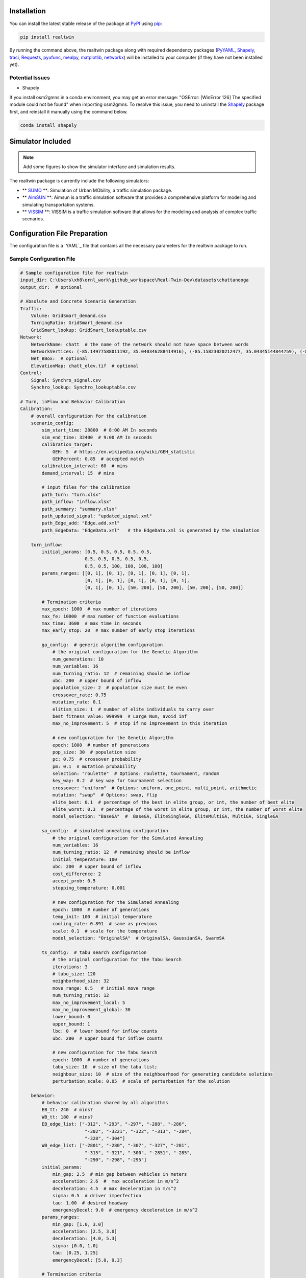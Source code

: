 ============
Installation
============

You can install the latest stable release of the package at `PyPI`_ using `pip`_:

.. code-block:: bash

    pip install realtwin

By running the command above, the realtwin package along with required dependency packages
(`PyYAML`_, `Shapely`_, `traci`_, `Requests`_, `pyufunc`_, `mealpy`_, `matplotlib`_, `networkx`_) will be installed to your computer (if they have not been installed yet).

Potential Issues
=================

- Shapely

If you install osm2gmns in a conda environment, you may get an error message: "OSError: [WinError 126]
The specified module could not be found" when importing osm2gmns. To resolve this issue, you need to uninstall
the `Shapely`_ package first, and reinstall it manually using the command below.

.. code-block:: bash

    conda install shapely

==================
Simulator Included
==================

.. Note::
    Add some figures to show the simulator interface and simulation results.

The realtwin package is currently include the following simulators:

- ** `SUMO`_ **: Simulation of Urban MObility, a traffic simulation package.

- ** `AimSUN`_ **: Aimsun is a traffic simulation software that provides a comprehensive platform for modeling and simulating transportation systems.

- ** `VISSIM`_ **: VISSIM is a traffic simulation software that allows for the modeling and analysis of complex traffic scenarios.


==============================
Configuration File Preparation
==============================

The configuration file is a `YAML`_ file that contains all the necessary parameters for the realtwin package to run.

Sample Configuration File
=========================

.. code-block:: yaml

    # Sample configuration file for realtwin
    input_dir: C:\Users\xh8\ornl_work\github_workspace\Real-Twin-Dev\datasets\chattanooga
    output_dir:  # optional

    # Absolute and Concrete Scenario Generation
    Traffic:
        Volume: GridSmart_demand.csv
        TurningRatio: GridSmart_demand.csv
        GridSmart_lookup: GridSmart_lookuptable.csv
    Network:
        NetworkName: chatt  # the name of the network should not have space between words
        NetworkVertices: (-85.14977588011192, 35.040346288414916), (-85.15823020212477, 35.04345144844759), (-85.15829457513502, 35.043293338482925), (-85.14986171079225, 35.04018378032611)
        Net_BBox:  # optional
        ElevationMap: chatt_elev.tif  # optional
    Control:
        Signal: Synchro_signal.csv
        Synchro_lookup: Synchro_lookuptable.csv

    # Turn, inFlow and Behavior Calibration
    Calibration:
        # overall configuration for the calibration
        scenario_config:
            sim_start_time: 28800  # 8:00 AM In seconds
            sim_end_time: 32400  # 9:00 AM In seconds
            calibration_target:
                GEH: 5  # https://en.wikipedia.org/wiki/GEH_statistic
                GEHPercent: 0.85  # accepted match
            calibration_interval: 60  # mins
            demand_interval: 15  # mins

            # input files for the calibration
            path_turn: "turn.xlsx"
            path_inflow: "inflow.xlsx"
            path_summary: "summary.xlsx"
            path_updated_signal: "updated_signal.xml"
            path_Edge_add: "Edge.add.xml"
            path_EdgeData: "EdgeData.xml"   # the EdgeData.xml is generated by the simulation

        turn_inflow:
            initial_params: [0.5, 0.5, 0.5, 0.5, 0.5,
                            0.5, 0.5, 0.5, 0.5, 0.5,
                            0.5, 0.5, 100, 100, 100, 100]
            params_ranges: [[0, 1], [0, 1], [0, 1], [0, 1], [0, 1],
                            [0, 1], [0, 1], [0, 1], [0, 1], [0, 1],
                            [0, 1], [0, 1], [50, 200], [50, 200], [50, 200], [50, 200]]

            # Termination criteria
            max_epoch: 1000  # max number of iterations
            max_fe: 10000  # max number of function evaluations
            max_time: 3600  # max time in seconds
            max_early_stop: 20  # max number of early stop iterations

            ga_config:  # generic algorithm configuration
                # the original configuration for the Genetic Algorithm
                num_generations: 10
                num_variables: 16
                num_turning_ratio: 12  # remaining should be inflow
                ubc: 200  # upper bound of inflow
                population_size: 2  # population size must be even
                crossover_rate: 0.75
                mutation_rate: 0.1
                elitism_size: 1  # number of elite individuals to carry over
                best_fitness_value: 999999  # Large Num, avoid inf
                max_no_improvement: 5  # stop if no improvement in this iteration

                # new configuration for the Genetic Algorithm
                epoch: 1000  # number of generations
                pop_size: 30  # population size
                pc: 0.75  # crossover probability
                pm: 0.1  # mutation probability
                selection: "roulette"  # Options: roulette, tournament, random
                key_way: 0.2  # key way for tournament selection
                crossover: "uniform"  # Options: uniform, one_point, multi_point, arithmetic
                mutation: "swap"  # Options: swap, flip
                elite_best: 0.1  # percentage of the best in elite group, or int, the number of best elite
                elite_worst: 0.3  # percentage of the worst in elite group, or int, the number of worst elite
                model_selection: "BaseGA"  #  BaseGA, EliteSingleGA, EliteMultiGA, MultiGA, SingleGA

            sa_config:  # simulated annealing configuration
                # the original configuration for the Simulated Annealing
                num_variables: 16
                num_turning_ratio: 12  # remaining should be inflow
                initial_temperature: 100
                ubc: 200  # upper bound of inflow
                cost_difference: 2
                accept_prob: 0.5
                stopping_temperature: 0.001

                # new configuration for the Simulated Annealing
                epoch: 1000  # number of generations
                temp_init: 100  # initial temperature
                cooling_rate: 0.891  # same as previous
                scale: 0.1  # scale for the temperature
                model_selection: "OriginalSA"  # OriginalSA, GaussianSA, SwarmSA

            ts_config:  # tabu search configuration
                # the original configuration for the Tabu Search
                iterations: 3
                # tabu_size: 120
                neighborhood_size: 32
                move_range: 0.5   # initial move range
                num_turning_ratio: 12
                max_no_improvement_local: 5
                max_no_improvement_global: 30
                lower_bound: 0
                upper_bound: 1
                lbc: 0  # lower bound for inflow counts
                ubc: 200  # upper bound for inflow counts

                # new configuration for the Tabu Search
                epoch: 1000  # number of generations
                tabu_size: 10  # size of the tabu list;
                neighbour_size: 10  # size of the neighbourhood for generating candidate solutions
                perturbation_scale: 0.05  # scale of perturbation for the solution

        behavior:
            # behavior calibration shared by all algorithms
            EB_tt: 240  # mins?
            WB_tt: 180  # mins?
            EB_edge_list: ["-312", "-293", "-297", "-288", "-286",
                            "-302", "-3221", "-322", "-313", "-284",
                            "-328", "-304"]
            WB_edge_list: ["-2801", "-280", "-307", "-327", "-281",
                            "-315", "-321", "-300", "-2851", "-285",
                            "-290", "-298", "-295"]
            initial_params:
                min_gap: 2.5  # min gap between vehicles in meters
                acceleration: 2.6  #  max acceleration in m/s^2
                deceleration: 4.5  # max deceleration in m/s^2
                sigma: 0.5  # driver imperfection
                tau: 1.00  # desired headway
                emergencyDecel: 9.0  # emergency deceleration in m/s^2
            params_ranges:
                min_gap: [1.0, 3.0]
                acceleration: [2.5, 3.0]
                deceleration: [4.0, 5.3]
                sigma: [0.0, 1.0]
                tau: [0.25, 1.25]
                emergencyDecel: [5.0, 9.3]

            # Termination criteria
            max_epoch: 1000  # max number of iterations
            max_fe: 10000  # max number of function evaluations
            max_time: 3600  # max time in seconds
            max_early_stop: 20  # max number of early stop iterations

            ga_config:
                epoch: 1000  # number of generations
                pop_size: 30  # population size
                pc: 0.75  # crossover probability
                pm: 0.1  # mutation probability

                selection: "roulette"  # Options: roulette, tournament, random
                key_way: 0.2  # key way for tournament selection
                crossover: "uniform"  # Options: uniform, one_point, multi_point, arithmetic
                mutation: "swap"  # Options: swap, flip
                elite_best: 0.1  # percentage of the best in elite group, or int, the number of best elite
                elite_worst: 0.3  # percentage of the worst in elite group, or int, the number of worst elite
                model_selection: "BaseGA"  #  BaseGA, EliteSingleGA, EliteMultiGA, MultiGA, SingleGA

            sa_config:
                epoch: 1000  # number of generations
                temp_init: 100  # initial temperature
                cooling_rate: 0.891  # same as previous
                scale: 0.1  # scale for the temperature
                model_selection: "OriginalSA"  # OriginalSA, GaussianSA, SwarmSA

            ts_config:
                # the original configuration for the Tabu Search
                max_iteration: 50
                num_neighbors: 5
                tabu_list_size: 10
                decimal_places: 5

                # the new configuration for the Tabu Search
                epoch: 1000  # number of generations
                tabu_size: 10  # size of the tabu list; same as previous value
                neighbour_size: 10  # size of the neighbourhood for generating candidate solutions
                perturbation_scale: 0.05  # scale of perturbation for the solution


===================================================
Real-Twin Scenario Generation Python Implementation
===================================================

.. code-block:: python

    import realtwin as rt


    if __name__ == '__main__':

        # Prepare your configuration file (in YAML format)
        CONFIG_FILE = "./public_configs.yaml"

        # initialize the realtwin object
        twin = rt.RealTwin(input_config_file=CONFIG_FILE, verbose=True)

        # NOTE optional: crate or delete a Python virtual environment for the simulation
        # twin.venv_create(venv_name=twin._venv_name, venv_dir=twin.input_config["output_dir"])
        # twin.venv_delete(venv_name=twin._venv_name, venv_dir=twin.input_config["output_dir"])

        # check simulator env: if SUMO, VISSIM, Aimsun, etc... are installed
        # twin.env_setup(sel_sim=["SUMO", "VISSIM"])
        twin.env_setup(sel_sim=["SUMO", "VISSIM"])

        # NOTE optional: check simulator including additional selection of directories
        # change the new_dir to your own directory where the SUMO is installed (multiple versions)
        # new_dir = [r"C:\Users\xh8\ornl_workspace\github_workspace\Real-Twin\SUMO\sumo-1.20.0\bin"]
        # twin.env_setup(sel_sim=["SUMO", "VISSIM"], sel_dir=new_dir)

        # NOTE optional: strict simulator check, if the version is not matched, install the required version
        # twin.env_setup(sel_sim=["SUMO", "VISSIM"], sel_dir=new_dir, strict_sumo_version="1.21.0")

        # generate abstract scenario
        twin.generate_abstract_scenario(incl_elevation_tif=True)

        # generate scenarios
        twin.generate_concrete_scenario()

        # simulate the scenario
        twin.prepare_simulation()

        # perform calibration
        # Available algorithms: GA: Genetic Algorithm, SA: Simulated Annealing, TS: Tabu Search
        twin.calibrate(sel_algo={"turn_inflow": "GA", "behavior": "GA"})

        # post-process the simulation results
        twin.post_process()  # keywords arguments can be passed to specify the post-processing options

        # visualize the simulation results
        twin.visualize()  # keywords arguments can be passed to specify the visualization options




.. _`PyPI`: https://pypi.org/project/osm2gmns
.. _`pip`: https://packaging.python.org/key_projects/#pip
.. _`Shapely`: https://github.com/Toblerity/Shapely
.. _`traci`: https://github.com/osmcode/pyosmium
.. _`Requests`: https://github.com/numpy/numpy
.. _`pyufunc`: https://github.com/xyluo25/pyufunc
.. _`mealpy`: https://mealpy.readthedocs.io/en/latest/
.. _`matplotlib`: https://matplotlib.org/
.. _`networkx`: https://networkx.org/
.. _`PyYAML`: https://pyyaml.org/
.. _`our repository`: https://github.com/ORNL-Real-Sim/Real-Twin
.. _`osmium github homepage`: https://github.com/ORNL-Real-Sim/Real-Twin
.. _`SUMO`: https://sumo.dlr.de/docs/index.html
.. _`Aimsun`: https://www.aimsun.com/
.. _`VISSIM`: https://www.ptvgroup.com/en/solutions/ptv-vissim/
.. _YAML_: https://en.wikipedia.org/wiki/YAML